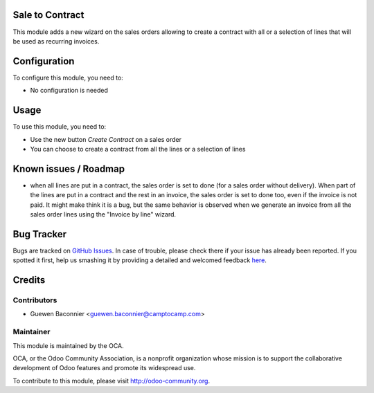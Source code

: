 .. image:: https://img.shields.io/badge/licence-AGPL--3-blue.svg
    :alt: License: AGPL-3

Sale to Contract
================

This module adds a new wizard on the sales orders allowing to create a contract
with all or a selection of lines that will be used as recurring invoices.

Configuration
=============

To configure this module, you need to:

* No configuration is needed

Usage
=====

To use this module, you need to:

* Use the new button `Create Contract` on a sales order
* You can choose to create a contract from all the lines or a selection
  of lines

Known issues / Roadmap
======================

* when all lines are put in a contract, the sales order is set to done
  (for a sales order without delivery). When part of the lines are put
  in a contract and the rest in an invoice, the sales order is set to
  done too, even if the invoice is not paid. It might make think it is
  a bug, but the same behavior is observed when we generate an invoice
  from all the sales order lines using the "Invoice by line" wizard.

Bug Tracker
===========

Bugs are tracked on `GitHub Issues <https://github.com/OCA/project-service/issues>`_.
In case of trouble, please check there if your issue has already been reported.
If you spotted it first, help us smashing it by providing a detailed and welcomed feedback
`here <https://github.com/OCA/project-service/issues/new?body=module: sale_to_project%0Aversion: 8.0%0A%0A**Steps to reproduce**%0A- ...%0A%0A**Current behavior**%0A%0A**Expected behavior**>`_.


Credits
=======

Contributors
------------

* Guewen Baconnier <guewen.baconnier@camptocamp.com>

Maintainer
----------

.. image:: https://odoo-community.org/logo.png
   :alt: Odoo Community Association
   :target: https://odoo-community.org

This module is maintained by the OCA.

OCA, or the Odoo Community Association, is a nonprofit organization whose
mission is to support the collaborative development of Odoo features and
promote its widespread use.

To contribute to this module, please visit http://odoo-community.org.
